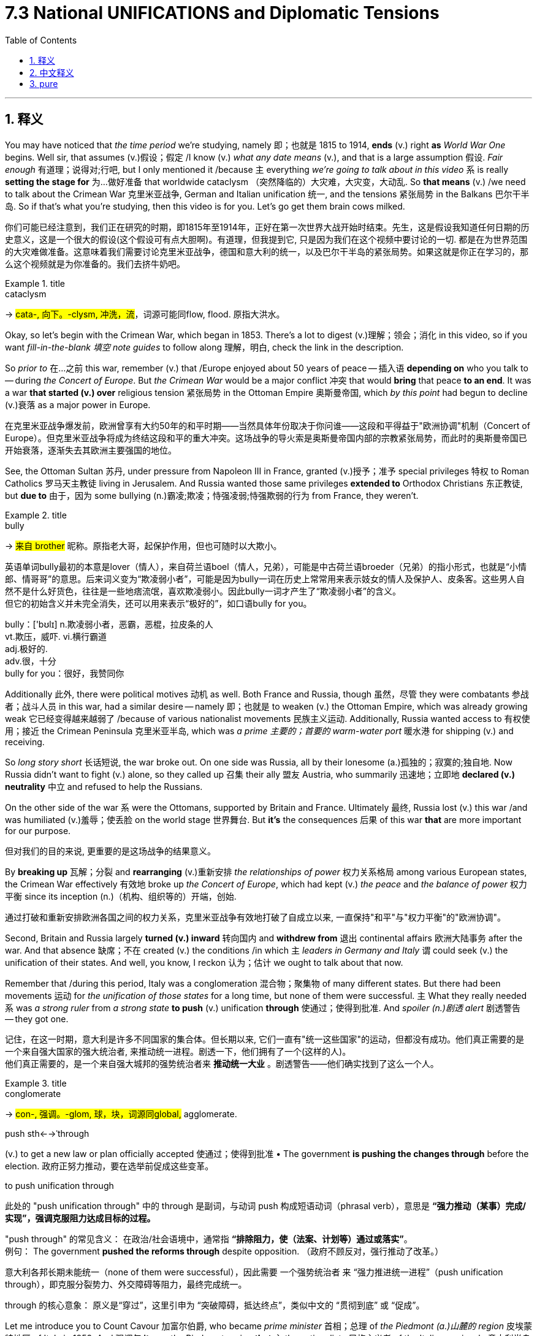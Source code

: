 
= 7.3 National UNIFICATIONS and Diplomatic Tensions
:toc: left
:toclevels: 3
:sectnums:
:stylesheet: ../../myAdocCss.css

'''

== 释义

You may have noticed that _the time period_ we're studying, namely 即；也就是 1815 to 1914, *ends* (v.) right *as* _World War One_ begins. Well sir, that assumes (v.)假设；假定 /I know (v.) _what any date means_ (v.), and that is a large assumption 假设. _Fair enough_ 有道理；说得对;行吧, but I only mentioned it /because `主` everything _we're going to talk about in this video_ `系` is really *setting the stage for* 为…做好准备 that worldwide cataclysm （突然降临的）大灾难，大灾变，大动乱. So *that means* (v.) /we need to talk about the Crimean War 克里米亚战争, German and Italian unification 统一, and the tensions 紧张局势 in the Balkans 巴尔干半岛. So if that's what you're studying, then this video is for you. Let's go get them brain cows milked. +

[.my2]
你们可能已经注意到，我们正在研究的时期，即1815年至1914年，正好在第一次世界大战开始时结束。先生，这是假设我知道任何日期的历史意义，这是一个很大的假设(这个假设可有点大胆啊)。有道理，但我提到它, 只是因为我们在这个视频中要讨论的一切. 都是在为世界范围的大灾难做准备。这意味着我们需要讨论克里米亚战争，德国和意大利的统一，以及巴尔干半岛的紧张局势。如果这就是你正在学习的，那么这个视频就是为你准备的。我们去挤牛奶吧。

[.my1]
.title
====
.cataclysm
-> #cata-, 向下。-clysm, 冲洗，流#，词源可能同flow, flood. 原指大洪水。
====

Okay, so let's begin with the Crimean War, which began in 1853. There's a lot to digest (v.)理解；领会；消化 in this video, so if you want _fill-in-the-blank 填空 note guides_ to follow along 理解，明白, check the link in the description. +

So _prior to_ 在…之前 this war, remember (v.) that /Europe enjoyed about 50 years of peace -- 插入语 *depending on* who you talk to -- during _the Concert of Europe_. But _the Crimean War_ would be a major conflict 冲突 that would *bring* that peace *to an end*. It was a war *that started (v.) over* religious tension 紧张局势 in the Ottoman Empire 奥斯曼帝国, which _by this point_ had begun to decline (v.)衰落 as a major power in Europe. +

[.my2]
在克里米亚战争爆发前，欧洲曾享有大约50年的和平时期——当然具体年份取决于你问谁——这段和平得益于"欧洲协调"机制（Concert of Europe）。但克里米亚战争将成为终结这段和平的重大冲突。这场战争的导火索是奥斯曼帝国内部的宗教紧张局势，而此时的奥斯曼帝国已开始衰落，逐渐失去其欧洲主要强国的地位。


See, the Ottoman Sultan 苏丹, under pressure from Napoleon III in France, granted (v.)授予；准予 special privileges 特权 to Roman Catholics 罗马天主教徒 living in Jerusalem. And Russia wanted those same privileges *extended to* Orthodox Christians 东正教徒, but *due to* 由于，因为 some bullying (n.)霸凌;欺凌；恃强凌弱;恃强欺弱的行为 from France, they weren't. +

[.my1]
.title
====
.bully
-> #来自 brother# 昵称。原指老大哥，起保护作用，但也可随时以大欺小。

英语单词bully最初的本意是lover（情人），来自荷兰语boel（情人，兄弟），可能是中古荷兰语broeder（兄弟）的指小形式，也就是“小情郎、情哥哥”的意思。后来词义变为“欺凌弱小者”，可能是因为bully一词在历史上常常用来表示妓女的情人及保护人、皮条客。这些男人自然不是什么好货色，往往是一些地痞流氓，喜欢欺凌弱小。因此bully一词才产生了“欺凌弱小者”的含义。 +
但它的初始含义并未完全消失，还可以用来表示“极好的”，如口语bully for you。

bully：['bʊlɪ] n.欺凌弱小者，恶霸，恶棍，拉皮条的人  +
vt.欺压，威吓. vi.横行霸道  +
adj.极好的.  +
adv.很，十分  +
bully for you：很好，我赞同你
====

Additionally 此外, there were political motives 动机 as well. Both France and Russia, though 虽然，尽管 they were combatants 参战者；战斗人员 in this war, had a similar desire -- namely 即；也就是 to weaken (v.) the Ottoman Empire, which was already growing weak 它已经变得越来越弱了 /because of various nationalist movements 民族主义运动. Additionally, Russia wanted access to 有权使用；接近 the Crimean Peninsula 克里米亚半岛, which was _a prime 主要的；首要的 warm-water port_ 暖水港 for shipping (v.) and receiving. +

So _long story short_ 长话短说, the war broke out. On one side was Russia, all by their lonesome (a.)孤独的；寂寞的;独自地. Now Russia didn't want to fight (v.) alone, so they called up 召集 their ally 盟友 Austria, who summarily 迅速地；立即地 *declared (v.) neutrality* 中立 and refused to help the Russians. +

On the other side of the war `系` were the Ottomans, supported by Britain and France. Ultimately 最终, Russia lost (v.) this war /and was humiliated (v.)羞辱；使丢脸 on the world stage 世界舞台. But *it's* the consequences 后果 of this war *that* are more important for our purpose. +

[.my2]
但对我们的目的来说, 更重要的是这场战争的结果意义。

By *breaking up* 瓦解；分裂 and *rearranging* (v.)重新安排 _the relationships of power_ 权力关系格局 among various European states, the Crimean War effectively 有效地 broke up _the Concert of Europe_, which had kept (v.) _the peace_ and _the balance of power_ 权力平衡 since its inception (n.)（机构、组织等的）开端，创始. +

[.my2]
通过打破和重新安排欧洲各国之间的权力关系，克里米亚战争有效地打破了自成立以来, 一直保持"和平"与"权力平衡"的"欧洲协调"。

Second, Britain and Russia largely *turned (v.) inward* 转向国内 and *withdrew from* 退出 continental affairs 欧洲大陆事务 after the war. And that absence 缺席；不在 created (v.) the conditions /in which `主` _leaders in Germany and Italy_ `谓` could seek (v.) the unification of their states. And well, you know, I reckon 认为；估计 we ought to talk about that now. +

Remember that /during this period, Italy was a conglomeration 混合物；聚集物 of many different states. But there had been movements  运动 for _the unification of those states_ for a long time, but none of them were successful. `主` What they really needed `系` was _a strong ruler_ from _a strong state_ *to push* (v.)  unification *through* 使通过；使得到批准. And _spoiler (n.)剧透 alert_ 剧透警告 -- they got one. +

[.my2]
记住，在这一时期，意大利是许多不同国家的集合体。但长期以来, 它们一直有"统一这些国家"的运动，但都没有成功。他们真正需要的是一个来自强大国家的强大统治者, 来推动统一进程。剧透一下，他们拥有了一个(这样的人)。 +
他们真正需要的，是一个来自强大城邦的强势统治者来​​ ​​*推动统一大业​​* ​​。剧透警告——他们确实找到了这么一个人。

[.my1]
.title
====
.conglomerate
-> #con-, 强调。-glom, 球，块，词源同global,# agglomerate.

.push sth←→ˈthrough
(v.) to get a new law or plan officially accepted 使通过；使得到批准
• The government *is pushing the changes through* before the election. 政府正努力推动，要在选举前促成这些变革。

.to push unification through
此处的 ​​"push unification through"​​ 中的 ​​through​​ 是副词，与动词 ​​push​​ 构成短语动词（phrasal verb），意思是 *​​“强力推动（某事）完成/实现”​​，强调克服阻力达成目标的过程。*

​​"push through" 的常见含义​​：
在政治/社会语境中，通常指 ​​*“排除阻力，使（法案、计划等）通过或落实”*​​。 +
例句：
The government *pushed the reforms through* despite opposition.
（政府不顾反对，强行推动了改革。）

意大利各邦长期未能统一（none of them were successful），因此需要 ​​一个强势统治者​​ 来 ​​“强力推进统一进程”​​（push unification through），即克服分裂势力、外交障碍等阻力，最终完成统一。

​​through 的核心意象​​：
原义是“穿过”，这里引申为 ​​“突破障碍，抵达终点”​​，类似中文的 ​​“贯彻到底”​​ 或 ​​“促成”​​。


====

Let me introduce you to Count Cavour 加富尔伯爵, who became _prime minister_ 首相；总理 of _the Piedmont (a.)山麓的 region_ 皮埃蒙特地区 of Italy in 1852. And 强调句 *it was* the Piedmont region *that* `主` the nationalists 民族主义者 of the Italian peninsula 意大利半岛 `谓` looked *to lead (v.) the way* 期待能领导道路 for unification of its various regions. +

[.my2]
让我向您介绍​​加富尔伯爵​​（Count Cavour）——他于1852年成为意大利皮埃蒙特地区的首相。而​​正是这个皮埃蒙特地区​​，被意大利半岛的民族主义者们视为统一各邦的引领者。

[.my1]
.title
====
.Count Cavour
image:img/Count Cavour.webp[,25%]

加富尔 ，是意大利政治家 、 商人 、 经济学家和贵族 ，也是意大利统一运动的领军人物。


====

Now Cavour was a shrewd (a.)精明的；敏锐的 politician 政治家 `主` whose _infrastructure 基础设施 programs_ in Piedmont `谓` generated (v.)产生；创造 the kind of wealth /that allowed him to assemble (v.)组建；集结 a massive 大规模的 army. And that army helped (v.) him significantly. But Cavour still *faced (v.) a couple of giant obstacles* 障碍 to the unifying (n.) of the Italian peninsula, and those obstacles were named (v.) Austria 奥地利 and France. +

You see, Austria and France controlled (v.) these regions right here. And if you've learned anything about European geopolitics 地缘政治 by now, it's this: ain't nobody 没有人 want *to give up* what they control. So `主` any plan of Italian unification `谓` would have to figure out 弄清楚；想出 how *to wrest* (v.)用力拧；夺取；抢夺 those regions *from* French and Austrian influence. +

So Cavour *promised* (v.) Napoleon III *that* /if he helped him *drive* (v.) the Austrians *out of* northern Italy, then France could keep _what they held on the Italian peninsula_, *along with* a couple other territories 领土. Needless to say 不用说, it didn't really *work out* 成功，顺利进行. You don't really need to know all the details, but you should know that /Napoleon didn't do _all that he said he would_ 拿破仑并没有做到他所说的一切, and that enraged (v.)激怒；使大怒 Cavour. +



But in the middle of his rage, something providential 幸运的；天佑的 happened. The northern Italian regions had been taken over 接管 by nationalists, and they agreed to join Piedmont. So northern Italy is unified. +

Now what about southern Italy? And for that, let me introduce you to Giuseppe Garibaldi 朱塞佩·加里波第. While all this was going on in the north, similar events were occurring in southern Italy under the military leadership of Garibaldi. He was a masterful 技艺高超的；熟练的 military leader and led his men -- called the Red Shirts 红衫军 -- to unify the southern region. +

After uniting the regions of southern Italy, he gave over sovereignty 主权 to the ruler of northern Italy, Victor Emmanuel II. And at this point, almost the entire Italian peninsula was unified, with the exception of 除…之外 Rome, which was still occupied by France. +

Okay, now let's turn the corner and look at the movement for German unification. Remember that during the revolution of 1848, one of the desires of the revolutionaries 革命者 was a unified Germany. But their revolution got stamped out 扑灭；镇压, and that dream would have to wait. +

What they needed was a strong ruler from a strong state to lead the unification. And spoiler alert -- they got it with the rise of Otto von Bismarck 奥托·冯·俾斯麦. Now Bismarck was a master of what's known as realpolitik 现实政治. This is a way of political maneuvering 政治操纵 that saw practical results. +

In other words, instead of asking what is the right or moral thing to do in this situation, the practitioner 从业者；实践者 of realpolitik asks what is the best action for me to take in order to get what I want. It's a very Machiavellian 马基雅维利式的；不择手段的 way of looking at things. +

Now Bismarck was the chancellor 首相；总理 of Prussia 普鲁士, and Prussia was the most powerful German state at that time. And so Bismarck, like Cavour in Italy, introduced reforms aimed at increasing Prussia's wealth -- most notably 尤其；特别 bulking up 增强；扩大 the Prussian army. +

And hey, if you got an army, you're gonna need some wars. And so there were three key wars that Bismarck used to unify Germany. +

First was the Prussian-Danish War of 1864. In the north, there were two German provinces 省份 controlled by Denmark. The people in these provinces were German and spoke German, and so Bismarck aimed to take back those territories 领土 and make them properly German. +

In order to do this, he got Austria to agree to help in the cause, and they were almost immediately successful. As a result, one province went to Prussia, and the other went to Austria. But Bismarck had no interest in Austrian rule over German provinces. This was just a practical measure 实际措施 that led him to the next stage. Remember realpolitik. +

The second war was the Austro-Prussian War 普奥战争, which began in 1866. Before this war broke out, Bismarck skillfully 熟练地 negotiated non-interference treaties 互不干涉条约 with major European powers like Russia and Britain, because he didn't want them joining the cause and messing with 干扰；弄乱 his plan. +

And so once that was settled, Bismarck provoked 激起；引发 a little fighting between the two provinces that brought Prussia and Austria into the war. And what Bismarck thought is that if a regional struggle 地区性冲突 broke out, then the German states would be forced to choose sides between Prussia and Austria. +

And that is exactly what happened. Most of the northern German states supported Prussia and not Austria. But those German states started to line up behind 支持；站在…一边 Prussia. Well baby, that's starting to smell like unification stew 统一的局面. +

But that stew isn't ready yet, because the southern German provinces were still outside the fray 冲突；争斗. But Bismarck engineered 策划；密谋 a third war called the Franco-Prussian War 普法战争 in 1870. And here, behold 看；瞧 the realpolitik master at work. +

Bismarck thought that the best way to unify the southern German states to the north was to fight a common enemy, and that would be France. But at that point, there was no reason to go to war. So if there's no reason to go to war, well, maybe don't go to war. +

Nah man, this is Otto von Bismarck we're talking about. If there aren't legitimate 合法的；合理的 reasons to go to war, so what? So what Bismarck did is falsify 伪造 a document in which a Prussian diplomat 外交官 insulted Napoleon III, and then accidentally leaked 泄露 it to France. +

And apparently 显然；似乎 Napoleon had an ego 自尊心；自负 about as fragile 脆弱的；易碎的 as a fart in the wind, and so for that slight 轻蔑；侮辱, he went ahead and declared war on Prussia. And it worked exactly how Bismarck had planned. All the German provinces rallied to 团结；集合 Prussia's defense and defeated France. +

As a result, Kaiser Wilhelm I was crowned king of Germany, and the unification was complete. Now in 1871, Bismarck was appointed as the chancellor of the united German state, and his main goal during that time was to strengthen Germany. +

For our purposes in this video, one of the most significant things he did was to create alliances 联盟 with other states. He did this because he knew France was still saucy 愤愤不平的；生气的 about their loss in the Franco-Prussian War, and Bismarck wanted to be sure that Germany stood strong against France should they seek to retaliate 报复. +

The first alliance you should know about is the Three Emperors' League 三皇同盟, which included Germany, Austria-Hungary, and Russia. The idea behind this partnership 合作；伙伴关系 is that the three states would control Eastern Europe, especially the Balkans, which were becoming increasingly unstable 不稳定的 -- on which more in a moment. +

Once the Three Emperors' League collapsed in 1887, a new alliance was formed between Russia and Germany called the Reinsurance Treaty 再保险条约. They promised each other they would remain neutral 中立的 if either got involved in a war, unless that war was Germany versus France or Russia versus Austria. +

And then after relations deteriorated 恶化 with Russia, Bismarck established the Triple Alliance 三国同盟, which included Germany, Austria-Hungary, and Italy. I hope that sounds at least a little familiar, because that's the alliance that will go to World War One. +

Anyway, the point of these alliances, from Bismarck's point of view, is to increasingly isolate 孤立 France, who was Germany's chief rival 主要对手. And it worked. +

And what you really need to remember by the time Bismarck was dismissed as chancellor in 1890 is that Europe was a collection of mutually antagonistic 相互对立的；相互敌对的 alliances, which is going to make negotiation 谈判；协商 and flexibility 灵活性 between these two sides almost impossible. +

Now as I mentioned before, while all this is going on, there is growing unrest 动荡；不安 in the Balkans, which was largely driven by a growing nationalist sentiment 民族主义情绪. Bismarck saw this and organized the Congress of Berlin 柏林会议 in 1878 in order to solve this problem. +

At the Congress were the major powers of Europe, and really their decisions didn't consider the nationalist desires for self-rule 自治 in the Balkans -- only considered the balance of power between the great powers. And in doing so, the Congress only increased the tension in the Balkans. +

To understand this, you really need to understand that this region was multi-ethnic 多民族的, and as nationalist movements spread across Europe, these folks too wanted to unite under their own states and be free of Austrian or Russian or Ottoman rule. +

Needless to say 不用说, in two wars known as the First and Second Balkan Wars 第一次和第二次巴尔干战争, the alliances that I mentioned in the last point lit up 活跃起来 and had the great powers of Europe fighting on different sides of the Balkan wars. And those battles cemented 巩固；加强 the divisions which would eventually lead to World War One. +

All right, that's a lot, but you can click here to keep reviewing for unit 7 of AP Euro. If you want help getting an A in your class and a five on your exam in May, then click right here and grab my AP Euro review pack, which will make all your dreams come true. I'll catch you on the flip-flop. I'm Heimler. +

'''

== 中文释义

你可能已经注意到，**我们正在研究的时间段，也就是1815年至1914年，正好在"第一次世界大战开始"时结束。**嗯，先生，这是假设我知道任何日期的意义，这是一个很大的假设。说得有道理，但我提到这一点, **是因为我们在这个视频中要谈论的一切, 实际上都为那场全球性的大灾难奠定了基础。**所以这意味着我们需要谈"论克里米亚战争"（Crimean War）、德国和意大利的统一，以及巴尔干半岛（Balkans）的紧张局势。所以如果你正在学习这些内容，那么这个视频就是为你准备的。让我们开始充实知识吧。  +

好的，那么让我们从1853年开始的"克里米亚战争"说起。这个视频中有很多内容需要消化，所以如果你想要填空式的笔记来跟进，查看描述中的链接。  +

所以在这场战争之前，请记住，*#在"欧洲协调"（Concert of Europe）期间，欧洲享受了大约50年的和平#*——这取决于你和谁交谈。**#但克里米亚战争将是一场重大冲突，它将结束那种和平。#**这是一场因奥斯曼帝国（Ottoman Empire）的宗教紧张局势而引发的战争，而此时奥斯曼帝国作为欧洲的一个主要大国已经开始衰落。  +

看，奥斯曼苏丹（Ottoman Sultan）在法国拿破仑三世（Napoleon III）的压力下，给予居住在耶路撒冷（Jerusalem）的罗马天主教徒特殊特权。而俄罗斯希望"东正教"基督徒也能享有同样的特权，但由于法国的一些施压，他们没有得到这些特权。  +

此外，还有政治动机。**法国和俄罗斯虽然是这场战争中的交战国，但他们有一个相似的愿望——即削弱奥斯曼帝国，**而奥斯曼帝国由于各种民族主义运动已经日益衰弱。此外，**俄罗斯想要获得克里米亚半岛（Crimean Peninsula），那是一个重要的暖水港，**有利于航运和物资接收。  +

长话短说，**战争爆发了。一方是俄罗斯，**他们孤立无援。俄罗斯不想独自作战，所以**他们召唤了盟友奥地利，但奥地利立即宣布中立，**拒绝帮助俄罗斯。  +

**战争的另一方是奥斯曼帝国，得到了英国和法国的支持。最终，俄罗斯输掉了这场战争，**并在世界舞台上蒙羞。但对我们来说，*这场战争的后果更为重要。*  +

通过打破和重新安排欧洲各国之间的权力关系，*#克里米亚战争有效地瓦解了"欧洲协调"，而欧洲协调自成立以来一直维持着和平与"权力平衡"。#*  +

其次，**#英国和俄罗斯在战后基本上转向国内，退出了欧洲大陆的事务。而这种缺席, 为德国和意大利的领导人寻求"国家统"一创造了条件。#**嗯，你知道，我想我们现在应该谈谈这个问题。  +

记住，在这个时期，意大利是由许多不同的邦国组成的联合体。但长期以来一直有统一这些邦国的运动，只是都没有成功。他们真正需要的, 是一个来自强大邦国的强大统治者, 来推动统一。剧透一下——他们找到了这样一个人。  +

让我给你介绍加富尔伯爵（Count Cavour），他在1852年成为意大利皮埃蒙特地区（Piedmont）的首相。意大利半岛（Italian peninsula）的民族主义者, 指望皮埃蒙特地区来引领各个地区的统一。  +

加富尔是一位精明的政治家，他在皮埃蒙特的基础设施建设项目, 创造了财富，使他能够组建一支庞大的军队。这支军队对他帮助很大。但**加富尔在统一意大利半岛的过程中, 仍然面临着两个巨大的障碍，那就是奥地利和法国。**  +

你看，**奥地利和法国控制着这些地区。**如果你对欧洲地缘政治有所了解，就会知道：没有人愿意放弃他们所控制的东西。所以**任何意大利统一的计划, 都必须想办法从法国和奥地利的影响下夺回这些地区。**  +

**#所以加富尔向拿破仑三世承诺，如果他(拿破仑)帮助(意大利)将奥地利人赶出意大利北部，那么法国可以保留他们在意大利半岛上的领地, 以及其他几个地区。#**不用说，事情并没有真正按照计划进行。你不需要了解所有细节，但你应该知**道拿破仑没有兑现他的承诺，**这激怒了加富尔。  +

但在他愤怒的时候，一些幸运的事情发生了。*意大利北部地区被"民族主义者"接管，他们同意加入皮埃蒙特。所以意大利北部实现了统一。*  +

那么意大利南部呢？为此，让我给你介绍朱塞佩·加里波第（Giuseppe Garibaldi）。当北部发生这些事情的时候，在加里波第的军事领导下，*意大利南部也发生了类似的事件。他是一位出色的军事领袖，他带领他的“红衫军”（Red Shirts）统一了南部地区。*  +

在统一了意大利南部地区后，他将主权交给了意大利北部的统治者维克托·伊曼纽尔二世（Victor Emmanuel II）。**在这个时候，除了罗马（Rome），几乎整个意大利半岛都实现了统一，而罗马当时仍被法国占领。**  +

*但##多亏了1870年讨厌的"普法战争"（Franco-Prussian War），拿破仑三世从意大利中部撤军去其他地方作战。就在那时，维克托·伊曼纽尔占领了中部地区，意大利统一完成。##*  +

好的，现在让我们转向德国统一运动。记住，在1848年的革命中，革命者的愿望之一, 是实现德国的统一。但他们的革命被镇压了，这个梦想不得不等待。  +

他们需要的是一个来自强大邦国的强大统治者, 来领导统一。剧透一下——随着奥托·冯·俾斯麦（Otto von Bismarck）的崛起，他们找到了这样的人。**俾斯麦是“现实政治”（realpolitik）的大师。**这是一种追求实际结果的政治策略。  +

换句话说，*#"现实政治"的践行者, 不会问"在这种情况下什么是正确或符合道德的事情"，而是会问"为了得到自己想要的东西，采取什么行动是最好的"。这是一种非常"马基雅维利式"的看待事物的方式。#*  +

俾斯麦是普鲁士（Prussia）的首相，而普鲁士是当时德国最强大的邦国。所以俾斯麦就像意大利的加富尔一样，推行了旨在增加普鲁士财富的改革——最显著的是扩充普鲁士军队。  +

嘿，如果你有一支军队，就需要打一些战争。所以**俾斯麦通过三场关键战争, 来实现德国的统一。**  +

**第一场是1864年的"普丹战争"（Prussian-Danish War）。在北部，有两个由丹麦控制的德国省份。**这些省份的人民是德国人，说德语，**所以俾斯麦旨在夺回这些领土，**使其真正成为德国的一部分。  +

*为了做到这一点，##他让奥地利同意帮忙，##而且他们几乎立刻就成功了。结果，##一个省份归普鲁士，另一个归奥地利。但俾斯麦对奥地利统治德国省份不感兴趣。这只是##一个实际的措施，#引领他进入下一个阶段。记住"现实政治"#*。  +

第二场战争, *是1866年开始的##"普奥(普鲁士 vs 奥地利)战争"（Austro-Prussian War）。在这场战争爆发之前，俾斯麦巧妙地与俄罗斯和英国等欧洲主要大国谈判, 达成"互不干涉条约"，因为他不想让他们加入并打乱他的计划。##*  +

所以**一旦这些条约确定下来，俾斯麦挑起了两个省份之间的一点冲突，从而使普鲁士和奥地利卷入战争。俾斯麦认为，如果地区冲突爆发，那么德国各邦将被迫在普鲁士和奥地利之间选择立场(选择到底帮谁, 帮哪一边)。**  +

**事情确实如此。大多数德国北部的邦国, 支持普鲁士而不是奥地利。这些德国邦国开始支持普鲁士。**嗯，宝贝，这开始有点统一的味道了。  +

*但这场“炖菜”还没有准备好，因为德国南部的省份仍然置身于冲突之外。但俾斯麦策划了第三场战争，即1870年的"普法战争"*（Franco-Prussian War）。在这里，看看现实政治大师的杰作。  +

**#俾斯麦认为，将德国南部各邦, 与北部统一的最佳方式, 是与一个共同的敌人作战，而这个敌人就是法国 (用外地, 来团结内部矛盾)。#**但在那时，没有理由开战。所以如果没有理由开战，嗯，也许就不应该开战。  +

不，伙计，我们说的是奥托·冯·俾斯麦。如果没有正当理由开战，那又怎样呢？所以**俾斯麦伪造了一份文件，在这份文件中，一位普鲁士外交官侮辱了拿破仑三世(激将法. 没有条件, 就创造条件, 也要开战)，然后不小心将其泄露给了法国。**  +

*显然，拿破仑的自尊心像"风中的屁"一样脆弱，所以因为这个小小的侮辱，他向普鲁士宣战。事情完全按照俾斯麦的计划进行。所有德国省份都团结起来保卫普鲁士，并打败了法国。*  +

结果，威廉一世（Kaiser Wilhelm I）加冕为德国皇帝，**德国统一完成。**1871年，俾斯麦被任命为统一后的德国的首相，他当时的主要目标是加强德国。  +

就我们这个视频的内容而言，**他做的最重要的事情之一, 是与其他国家结盟。**他这样做, 是**因为他知道法国仍然对在"普法战争"中的失败耿耿于怀，俾斯麦希望确保德国在法国寻求报复时, 能够强大地应对。**  +

你应该知道的**第一个联盟, 是"三皇同盟"（Three Emperors' League），成员包括德国、奥匈帝国（Austria-Hungary）和俄罗斯。**这个联盟**背后的想法是，这三个国家将控制东欧，尤其是巴尔干半岛，**而巴尔干半岛正变得越来越不稳定——我们马上会谈到这一点。  +

*1887年"三皇同盟"解体后，俄罗斯和德国之间形成了新的联盟，即《再保险条约》（Reinsurance Treaty）。他们相互承诺，如果任何一方卷入战争，除非是德国与法国,  或俄罗斯与奥地利之间的战争，否则双方将保持中立。*  +

然后在与俄罗斯的关系恶化后，俾斯麦建立了三国同盟（Triple Alliance），成员包括德国、奥匈帝国和意大利。我希望这听起来至少有点熟悉，因为就是这个联盟参与了第一次世界大战。  +

不管怎样，**从俾斯麦的角度来看，这些联盟的目的, 是越来越孤立法国，**法国是德国的主要竞争对手。而且这确实起作用了。  +

*当俾斯麦在1890年被解除首相职务时，你真正需要记住的是，#欧洲是由"相互对抗的联盟"组成的，这使得双方之间的谈判和灵活性, 几乎不可能实现 (为第一次世界大战, 埋下了伏笔)。#*  +

正如我之前提到的，在这一切发生的同时，**巴尔干半岛的动荡日益加剧，这在很大程度上是由不断增长的"民族主义情绪"推动的。**俾斯麦看到了这一点，并在1878年组织了柏林会议（Congress of Berlin）来解决这个问题。  +

**欧洲的主要大国都参加了这次会议，#实际上他们的决定没有考虑巴尔干半岛上"民族主义者"对"自治"的渴望——只考虑了大国之间的权力平衡。#**这样做只会加剧巴尔干半岛的紧张局势。  +

要理解这一点，你真的需要明白, *#这个地区(巴尔干半鸟)是"多民族"的，随着"民族主义"运动在欧洲蔓延，这些人也希望在自己的国家下实现统一，摆脱奥地利、俄罗斯或奥斯曼帝国的统治。#*  +

不用说，*在被称为"第一次和第二次巴尔干战争"的两场战争中，我刚才提到的那些联盟活跃起来，欧洲的大国在巴尔干战争中, 站在不同的立场上作战。这些战斗巩固了那些分歧，最终导致了第一次世界大战的爆发。*  +

好的，内容很多，但你可以点击这里继续复习美国大学预修课程欧洲历史第七单元。如果你想在课堂上得A，并在五月份的考试中得5分，点击这里获取我的美国大学预修课程欧洲历史复习资料包，它会让你所有的梦想成真。我们下次再见。我是海姆勒。  +

'''

== pure

You may have noticed that the time period we're studying, namely 1815 to 1914, ends right as World War One begins. Well sir, that assumes I know what any date means, and that is a large assumption. Fair enough, but I only mentioned it because everything we're going to talk about in this video is really setting the stage for that worldwide cataclysm. So that means we need to talk about the Crimean War, German and Italian unification, and the tensions in the Balkans. So if that's what you're studying, then this video is for you. Let's go get them brain cows milked.

Okay, so let's begin with the Crimean War, which began in 1853. There's a lot to digest in this video, so if you want fill-in-the-blank note guides to follow along, check the link in the description.

So prior to this war, remember that Europe enjoyed about 50 years of peace -- depending on who you talk to -- during the Concert of Europe. But the Crimean War would be a major conflict that would bring that peace to an end. It was a war that started over religious tension in the Ottoman Empire, which by this point had begun to decline as a major power in Europe.

See, the Ottoman Sultan, under pressure from Napoleon III in France, granted special privileges to Roman Catholics living in Jerusalem. And Russia wanted those same privileges extended to Orthodox Christians, but due to some bullying from France, they weren't.

Additionally, there were political motives as well. Both France and Russia, though they were combatants in this war, had a similar desire -- namely to weaken the Ottoman Empire, which was already growing weak because of various nationalist movements. Additionally, Russia wanted access to the Crimean Peninsula, which was a prime warm-water port for shipping and receiving.

So long story short, the war broke out. On one side was Russia, all by their lonesome. Now Russia didn't want to fight alone, so they called up their ally Austria, who summarily declared neutrality and refused to help the Russians.

On the other side of the war were the Ottomans, supported by Britain and France. Ultimately, Russia lost this war and was humiliated on the world stage. But it's the consequences of this war that are more important for our purpose.

By breaking up and rearranging the relationships of power among various European states, the Crimean War effectively broke up the Concert of Europe, which had kept the peace and the balance of power since its inception.

Second, Britain and Russia largely turned inward and withdrew from continental affairs after the war. And that absence created the conditions in which leaders in Germany and Italy could seek the unification of their states. And well, you know, I reckon we ought to talk about that now.

Remember that during this period, Italy was a conglomeration of many different states. But there had been movements for the unification of those states for a long time, but none of them were successful. What they really needed was a strong ruler from a strong state to push unification through. And spoiler alert -- they got one.

Let me introduce you to Count Cavour, who became prime minister of the Piedmont region of Italy in 1852. And it was the Piedmont region that the nationalists of the Italian peninsula looked to lead the way for unification of its various regions.

Now Cavour was a shrewd politician whose infrastructure programs in Piedmont generated the kind of wealth that allowed him to assemble a massive army. And that army helped him significantly. But Cavour still faced a couple of giant obstacles to the unifying of the Italian peninsula, and those obstacles were named Austria and France.

You see, Austria and France controlled these regions right here. And if you've learned anything about European geopolitics by now, it's this: ain't nobody want to give up what they control. So any plan of Italian unification would have to figure out how to wrest those regions from French and Austrian influence.

So Cavour promised Napoleon III that if he helped him drive the Austrians out of northern Italy, then France could keep what they held on the Italian peninsula, along with a couple other territories. Needless to say, it didn't really work out. You don't really need to know all the details, but you should know that Napoleon didn't do all that he said he would, and that enraged Cavour.

But in the middle of his rage, something providential happened. The northern Italian regions had been taken over by nationalists, and they agreed to join Piedmont. So northern Italy is unified.

Now what about southern Italy? And for that, let me introduce you to Giuseppe Garibaldi. While all this was going on in the north, similar events were occurring in southern Italy under the military leadership of Garibaldi. He was a masterful military leader and led his men -- called the Red Shirts -- to unify the southern region.

After uniting the regions of southern Italy, he gave over sovereignty to the ruler of northern Italy, Victor Emmanuel II. And at this point, almost the entire Italian peninsula was unified, with the exception of Rome, which was still occupied by France.

But thanks to that pesky Franco-Prussian War in 1870, Napoleon III withdrew his troops from central Italy to go fight elsewhere. And that's when Victor Emmanuel claimed the central region, and Italian unification was complete.

Okay, now let's turn the corner and look at the movement for German unification. Remember that during the revolution of 1848, one of the desires of the revolutionaries was a unified Germany. But their revolution got stamped out, and that dream would have to wait.

What they needed was a strong ruler from a strong state to lead the unification. And spoiler alert -- they got it with the rise of Otto von Bismarck. Now Bismarck was a master of what's known as realpolitik. This is a way of political maneuvering that saw practical results.

In other words, instead of asking what is the right or moral thing to do in this situation, the practitioner of realpolitik asks what is the best action for me to take in order to get what I want. It's a very Machiavellian way of looking at things.

Now Bismarck was the chancellor of Prussia, and Prussia was the most powerful German state at that time. And so Bismarck, like Cavour in Italy, introduced reforms aimed at increasing Prussia's wealth -- most notably bulking up the Prussian army.

And hey, if you got an army, you're gonna need some wars. And so there were three key wars that Bismarck used to unify Germany.

First was the Prussian-Danish War of 1864. In the north, there were two German provinces controlled by Denmark. The people in these provinces were German and spoke German, and so Bismarck aimed to take back those territories and make them properly German.

In order to do this, he got Austria to agree to help in the cause, and they were almost immediately successful. As a result, one province went to Prussia, and the other went to Austria. But Bismarck had no interest in Austrian rule over German provinces. This was just a practical measure that led him to the next stage. Remember realpolitik.

The second war was the Austro-Prussian War, which began in 1866. Before this war broke out, Bismarck skillfully negotiated non-interference treaties with major European powers like Russia and Britain, because he didn't want them joining the cause and messing with his plan.

And so once that was settled, Bismarck provoked a little fighting between the two provinces that brought Prussia and Austria into the war. And what Bismarck thought is that if a regional struggle broke out, then the German states would be forced to choose sides between Prussia and Austria.

And that is exactly what happened. Most of the northern German states supported Prussia and not Austria. But those German states started to line up behind Prussia. Well baby, that's starting to smell like unification stew.

But that stew isn't ready yet, because the southern German provinces were still outside the fray. But Bismarck engineered a third war called the Franco-Prussian War in 1870. And here, behold the realpolitik master at work.

Bismarck thought that the best way to unify the southern German states to the north was to fight a common enemy, and that would be France. But at that point, there was no reason to go to war. So if there's no reason to go to war, well, maybe don't go to war.

Nah man, this is Otto von Bismarck we're talking about. If there aren't legitimate reasons to go to war, so what? So what Bismarck did is falsify a document in which a Prussian diplomat insulted Napoleon III, and then accidentally leaked it to France.

And apparently Napoleon had an ego about as fragile as a fart in the wind, and so for that slight, he went ahead and declared war on Prussia. And it worked exactly how Bismarck had planned. All the German provinces rallied to Prussia's defense and defeated France.

As a result, Kaiser Wilhelm I was crowned king of Germany, and the unification was complete. Now in 1871, Bismarck was appointed as the chancellor of the united German state, and his main goal during that time was to strengthen Germany.

For our purposes in this video, one of the most significant things he did was to create alliances with other states. He did this because he knew France was still saucy about their loss in the Franco-Prussian War, and Bismarck wanted to be sure that Germany stood strong against France should they seek to retaliate.

The first alliance you should know about is the Three Emperors' League, which included Germany, Austria-Hungary, and Russia. The idea behind this partnership is that the three states would control Eastern Europe, especially the Balkans, which were becoming increasingly unstable -- on which more in a moment.

Once the Three Emperors' League collapsed in 1887, a new alliance was formed between Russia and Germany called the Reinsurance Treaty. They promised each other they would remain neutral if either got involved in a war, unless that war was Germany versus France or Russia versus Austria.

And then after relations deteriorated with Russia, Bismarck established the Triple Alliance, which included Germany, Austria-Hungary, and Italy. I hope that sounds at least a little familiar, because that's the alliance that will go to World War One.

Anyway, the point of these alliances, from Bismarck's point of view, is to increasingly isolate France, who was Germany's chief rival. And it worked.

And what you really need to remember by the time Bismarck was dismissed as chancellor in 1890 is that Europe was a collection of mutually antagonistic alliances, which is going to make negotiation and flexibility between these two sides almost impossible.

Now as I mentioned before, while all this is going on, there is growing unrest in the Balkans, which was largely driven by a growing nationalist sentiment. Bismarck saw this and organized the Congress of Berlin in 1878 in order to solve this problem.

At the Congress were the major powers of Europe, and really their decisions didn't consider the nationalist desires for self-rule in the Balkans -- only considered the balance of power between the great powers. And in doing so, the Congress only increased the tension in the Balkans.

To understand this, you really need to understand that this region was multi-ethnic, and as nationalist movements spread across Europe, these folks too wanted to unite under their own states and be free of Austrian or Russian or Ottoman rule.

Needless to say, in two wars known as the First and Second Balkan Wars, the alliances that I mentioned in the last point lit up and had the great powers of Europe fighting on different sides of the Balkan wars. And those battles cemented the divisions which would eventually lead to World War One.

All right, that's a lot, but you can click here to keep reviewing for unit 7 of AP Euro. If you want help getting an A in your class and a five on your exam in May, then click right here and grab my AP Euro review pack, which will make all your dreams come true. I'll catch you on the flip-flop. I'm Heimler.

'''